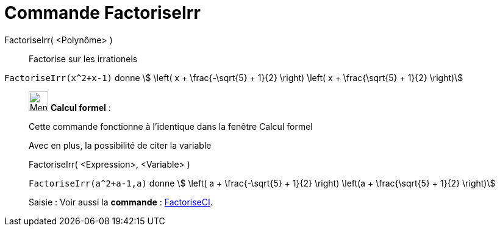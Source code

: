 = Commande FactoriseIrr
:page-en: commands/IFactor
ifdef::env-github[:imagesdir: /fr/modules/ROOT/assets/images]

FactoriseIrr( <Polynôme> )::
  Factorise sur les irrationels

[EXAMPLE]
====

`++FactoriseIrr(x^2+x-1)++` donne stem:[ \left( x + \frac{-\sqrt{5} + 1}{2} \right) \left( x +
\frac{\sqrt{5} + 1}{2} \right)]



====

____________________________________________________________

image:32px-Menu_view_cas.svg.png[Menu view cas.svg,width=32,height=32] *Calcul formel* :

Cette commande fonctionne à l'identique dans la fenêtre Calcul formel

Avec en plus, la possibilité de citer la variable

FactoriseIrr( <Expression>, <Variable> )::

[EXAMPLE]
====

`++FactoriseIrr(a^2+a-1,a)++` donne stem:[ \left( a + \frac{-\sqrt{5} + 1}{2} \right) \left(a +
\frac{\sqrt{5} + 1}{2} \right)]

====

[.kcode]#Saisie :# Voir aussi la *commande* : xref:/commands/FactoriseCI.adoc[FactoriseCI].
